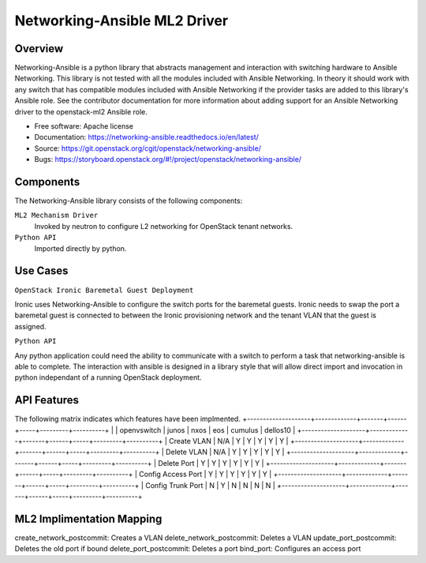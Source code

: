=============================
Networking-Ansible ML2 Driver
=============================

Overview
--------
Networking-Ansible is a python library that abstracts management and
interaction with switching hardware to Ansible Networking. This library is not
tested with all the modules included with Ansible Networking. In theory it
should work with any switch that has compatible modules included with Ansible
Networking if the provider tasks are added to this library's Ansible role.
See the contributor documentation for more information
about adding support for an Ansible Networking driver to the openstack-ml2
Ansible role.

* Free software: Apache license
* Documentation: https://networking-ansible.readthedocs.io/en/latest/
* Source: https://git.openstack.org/cgit/openstack/networking-ansible/
* Bugs: https://storyboard.openstack.org/#!/project/openstack/networking-ansible/

Components
----------
The Networking-Ansible library consists of the following components:

``ML2 Mechanism Driver``
  Invoked by neutron to configure L2 networking for OpenStack tenant networks.

``Python API``
  Imported directly by python.

Use Cases
---------
``OpenStack Ironic Baremetal Guest Deployment``

Ironic uses Networking-Ansible to configure the switch ports for the baremetal guests.
Ironic needs to swap the port a baremetal guest is connected to between the
Ironic provisioning network and the tenant VLAN that the guest is assigned.

``Python API``

Any python application could need the ability to communicate with a switch
to perform a task that networking-ansible is able to complete. The interaction
with ansible is designed in a library style that will allow direct import and
invocation in python independant of a running OpenStack deployment.

API Features
------------
The following matrix indicates which features have been implmented.
+--------------------+-------------+-------+------+-----+---------+----------+
|                    | openvswitch | junos | nxos | eos | cumulus | dellos10 |
+--------------------+-------------+-------+------+-----+---------+----------+
| Create VLAN        |     N/A     |   Y   |  Y   |  Y  |    Y    |    Y     |
+--------------------+-------------+-------+------+-----+---------+----------+
| Delete VLAN        |     N/A     |   Y   |  Y   |  Y  |    Y    |    Y     |
+--------------------+-------------+-------+------+-----+---------+----------+
| Delete Port        |      Y      |   Y   |  Y   |  Y  |    Y    |    Y     |
+--------------------+-------------+-------+------+-----+---------+----------+
| Config Access Port |      Y      |   Y   |  Y   |  Y  |    Y    |    Y     |
+--------------------+-------------+-------+------+-----+---------+----------+
| Config Trunk Port  |      N      |   Y   |  N   |  N  |    N    |    N     |
+--------------------+-------------+-------+------+-----+---------+----------+

ML2 Implimentation Mapping
--------------------------
create_network_postcommit: Creates a VLAN
delete_network_postcommit: Deletes a VLAN
update_port_postcommit: Deletes the old port if bound
delete_port_postcommit: Deletes a port
bind_port: Configures an access port
